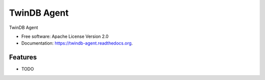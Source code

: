 ============
TwinDB Agent
============

.. image:: https://img.shields.io/travis/twindb/twindb-agent.svg
        :target: https://travis-ci.org/twindb/twindb-agent

.. image:: https://img.shields.io/pypi/v/twindb-agent.svg
        :target: https://pypi.python.org/pypi/twindb-agent


TwinDB Agent

* Free software: Apache License Version 2.0
* Documentation: https://twindb-agent.readthedocs.org.

Features
--------

* TODO


.. image:: https://badges.gitter.im/Join%20Chat.svg
   :alt: Join the chat at https://gitter.im/twindb/twindb-agent
   :target: https://gitter.im/twindb/twindb-agent?utm_source=badge&utm_medium=badge&utm_campaign=pr-badge&utm_content=badge